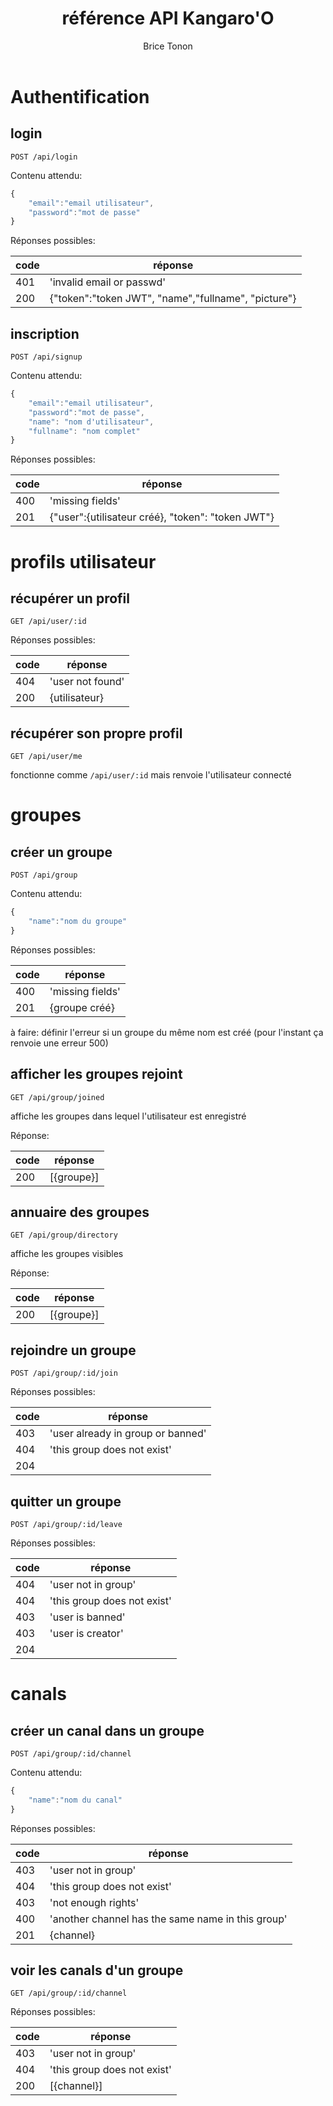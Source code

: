 
#+TITLE: référence API Kangaro'O
#+AUTHOR: Brice Tonon
#+OPTIONS: ^:nil

* Authentification

** login

~POST /api/login~

Contenu attendu:
#+begin_src js
{
	"email":"email utilisateur",
	"password":"mot de passe"
}
#+end_src

Réponses possibles:
| code | réponse                                             |
|------+-----------------------------------------------------|
|  401 | 'invalid email or passwd'                           |
|  200 | {"token":"token JWT", "name","fullname", "picture"} |

** inscription

~POST /api/signup~

Contenu attendu:
#+begin_src js
{
	"email":"email utilisateur",
	"password":"mot de passe",
	"name": "nom d'utilisateur",
	"fullname": "nom complet"
}
#+end_src

Réponses possibles:
| code | réponse                                           |
|------+---------------------------------------------------|
|  400 | 'missing fields'                                  |
|  201 | {"user":{utilisateur créé}, "token": "token JWT"} |

* profils utilisateur

** récupérer un profil

~GET /api/user/:id~

Réponses possibles:
| code | réponse          |
|------+------------------|
|  404 | 'user not found' |
|  200 | {utilisateur}    |

** récupérer son propre profil

~GET /api/user/me~

fonctionne comme ~/api/user/:id~ mais renvoie l'utilisateur connecté

* groupes

** créer un groupe

~POST /api/group~

Contenu attendu:
#+begin_src js
{
	"name":"nom du groupe"
}
#+end_src

Réponses possibles:
| code | réponse          |
|------+------------------|
|  400 | 'missing fields' |
|  201 | {groupe créé}    |

à faire: définir l'erreur si un groupe du même nom est créé (pour l'instant ça renvoie une erreur 500)

** afficher les groupes rejoint

~GET /api/group/joined~

affiche les groupes dans lequel l'utilisateur est enregistré

Réponse:
| code | réponse    |
|------+------------|
|  200 | [{groupe}] |

** annuaire des groupes

~GET /api/group/directory~

affiche les groupes visibles

Réponse:
| code | réponse    |
|------+------------|
|  200 | [{groupe}] |

** rejoindre un groupe

~POST /api/group/:id/join~

Réponses possibles:
| code | réponse                           |
|------+-----------------------------------|
|  403 | 'user already in group or banned' |
|  404 | 'this group does not exist'       |
|  204 |                                   |

** quitter un groupe

~POST /api/group/:id/leave~

Réponses possibles:
| code | réponse                     |
|------+-----------------------------|
|  404 | 'user not in group'         |
|  404 | 'this group does not exist' |
|  403 | 'user is banned'            |
|  403 | 'user is creator'           |
|  204 |                             |

* canals

** créer un canal dans un groupe

~POST /api/group/:id/channel~

Contenu attendu:
#+begin_src js
{
	"name":"nom du canal"
}
#+end_src

Réponses possibles:
| code | réponse                                           |
|------+---------------------------------------------------|
|  403 | 'user not in group'                               |
|  404 | 'this group does not exist'                       |
|  403 | 'not enough rights'                               |
|  400 | 'another channel has the same name in this group' |
|  201 | {channel}                                         |

** voir les canals d'un groupe

~GET /api/group/:id/channel~

Réponses possibles:
| code | réponse                     |
|------+-----------------------------|
|  403 | 'user not in group'         |
|  404 | 'this group does not exist' |
|  200 | [{channel}]                 |
